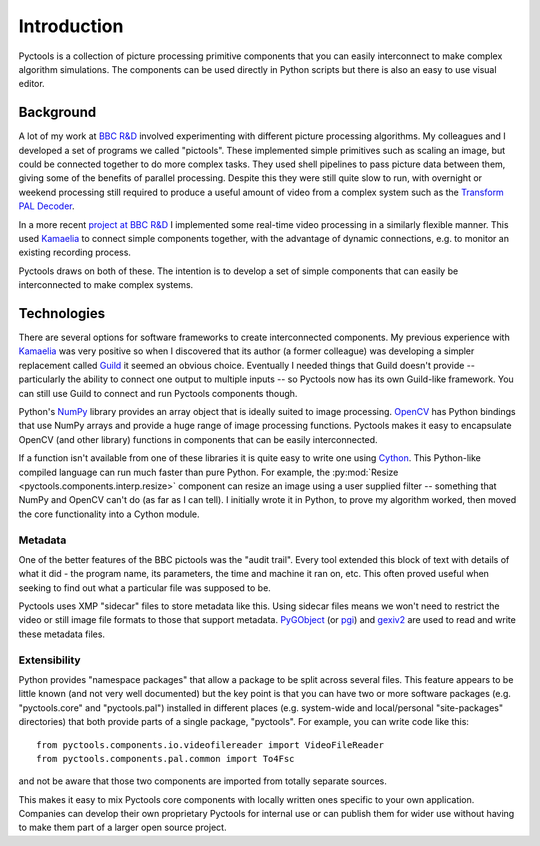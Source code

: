 .. Pyctools - a picture processing algorithm development kit.
   http://github.com/jim-easterbrook/pyctools
   Copyright (C) 2014-18  Pyctools contributors

   This program is free software: you can redistribute it and/or
   modify it under the terms of the GNU General Public License as
   published by the Free Software Foundation, either version 3 of the
   License, or (at your option) any later version.

   This program is distributed in the hope that it will be useful,
   but WITHOUT ANY WARRANTY; without even the implied warranty of
   MERCHANTABILITY or FITNESS FOR A PARTICULAR PURPOSE.  See the GNU
   General Public License for more details.

   You should have received a copy of the GNU General Public License
   along with this program.  If not, see
   <http://www.gnu.org/licenses/>.

Introduction
============

Pyctools is a collection of picture processing primitive components that you can easily interconnect to make complex algorithm simulations.
The components can be used directly in Python scripts but there is also an easy to use visual editor.

.. image:: /images/editor_8.png

Background
----------

A lot of my work at `BBC R&D <http://www.bbc.co.uk/rd>`_ involved experimenting with different picture processing algorithms.
My colleagues and I developed a set of programs we called "pictools".
These implemented simple primitives such as scaling an image, but could be connected together to do more complex tasks.
They used shell pipelines to pass picture data between them, giving some of the benefits of parallel processing.
Despite this they were still quite slow to run, with overnight or weekend processing still required to produce a useful amount of video from a complex system such as the `Transform PAL Decoder <http://www.jim-easterbrook.me.uk/pal/>`_.

In a more recent `project at BBC R&D <http://www.bbc.co.uk/rd/publications/whitepaper191>`_ I implemented some real-time video processing in a similarly flexible manner.
This used `Kamaelia <http://www.kamaelia.org/>`_ to connect simple components together, with the advantage of dynamic connections, e.g. to monitor an existing recording process.

Pyctools draws on both of these.
The intention is to develop a set of simple components that can easily be interconnected to make complex systems.

Technologies
------------

There are several options for software frameworks to create interconnected components.
My previous experience with `Kamaelia <http://www.kamaelia.org/>`_ was very positive so when I discovered that its author (a former colleague) was developing a simpler replacement called `Guild <https://github.com/sparkslabs/guild>`_ it seemed an obvious choice.
Eventually I needed things that Guild doesn't provide -- particularly the ability to connect one output to multiple inputs -- so Pyctools now has its own Guild-like framework.
You can still use Guild to connect and run Pyctools components though.

Python's `NumPy <http://www.numpy.org/>`_ library provides an array object that is ideally suited to image processing.
`OpenCV <http://opencv.org/>`_ has Python bindings that use NumPy arrays and provide a huge range of image processing functions.
Pyctools makes it easy to encapsulate OpenCV (and other library) functions in components that can be easily interconnected.

If a function isn't available from one of these libraries it is quite easy to write one using `Cython <http://cython.org/>`_.
This Python-like compiled language can run much faster than pure Python.
For example, the :py:mod:`Resize <pyctools.components.interp.resize>` component can resize an image using a user supplied filter -- something that NumPy and OpenCV can't do (as far as I can tell).
I initially wrote it in Python, to prove my algorithm worked, then moved the core functionality into a Cython module.

Metadata
^^^^^^^^

One of the better features of the BBC pictools was the "audit trail".
Every tool extended this block of text with details of what it did - the program name, its parameters, the time and machine it ran on, etc.
This often proved useful when seeking to find out what a particular file was supposed to be.

Pyctools uses XMP "sidecar" files to store metadata like this.
Using sidecar files means we won't need to restrict the video or still image file formats to those that support metadata.
`PyGObject <https://wiki.gnome.org/Projects/PyGObject>`_ (or `pgi <https://github.com/pygobject/pgi>`_) and `gexiv2 <https://wiki.gnome.org/Projects/gexiv2>`_ are used to read and write these metadata files.

Extensibility
^^^^^^^^^^^^^

Python provides "namespace packages" that allow a package to be split across several files.
This feature appears to be little known (and not very well documented) but the key point is that you can have two or more software packages (e.g. "pyctools.core" and "pyctools.pal") installed in different places (e.g. system-wide and local/personal "site-packages" directories) that both provide parts of a single package, "pyctools".
For example, you can write code like this::

  from pyctools.components.io.videofilereader import VideoFileReader
  from pyctools.components.pal.common import To4Fsc

and not be aware that those two components are imported from totally separate sources.

This makes it easy to mix Pyctools core components with locally written ones specific to your own application.
Companies can develop their own proprietary Pyctools for internal use or can publish them for wider use without having to make them part of a larger open source project.
